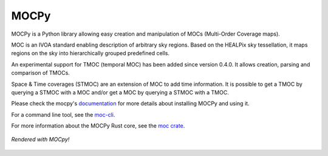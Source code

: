 *****
MOCPy
*****
|PyPI version| |Build/Test status| |Notebook Binder| |Doc|

MOCPy is a Python library allowing easy creation and manipulation of MOCs (Multi-Order Coverage maps).

MOC is an IVOA standard  enabling description of arbitrary sky regions.
Based on the HEALPix sky tessellation, it maps regions on the sky
into hierarchically grouped predefined cells.

An experimental support for TMOC (temporal MOC) has been added since version 0.4.0.
It allows creation, parsing and comparison of TMOCs.

Space & Time coverages (STMOC) are an extension of MOC to add time information.
It is possible to get a TMOC by querying a STMOC with a MOC and/or get a MOC
by querying a STMOC with a TMOC.

Please check the mocpy's `documentation <https://cds-astro.github.io/mocpy/>`__
for more details about installing MOCPy and using it.

For a command line tool, see the `moc-cli <https://github.com/cds-astro/cds-moc-rust/tree/main/crates/cli>`__.

For more information about the MOCPy Rust core, see the `moc crate <https://crates.io/crates/moc>`__.

.. figure:: ./resources/readme.png
   :scale: 50 %
   :align: center
   :alt: map to buried treasure

   *Rendered with MOCpy!*

.. |PyPI version| image:: https://badge.fury.io/py/mocpy.svg
    :target: https://badge.fury.io/py/MOCPy

.. |Build/Test status| image:: https://github.com/cds-astro/mocpy/actions/workflows/test.yml/badge.svg
    :target: https://github.com/cds-astro/mocpy/actions/workflows/test.yml

.. |Notebook Binder| image:: http://mybinder.org/badge.svg
    :target: https://mybinder.org/v2/gh/cds-astro/mocpy/master

.. |Doc| image:: https://img.shields.io/badge/Documentation-link-green.svg
    :target: https://cds-astro.github.io/mocpy/


